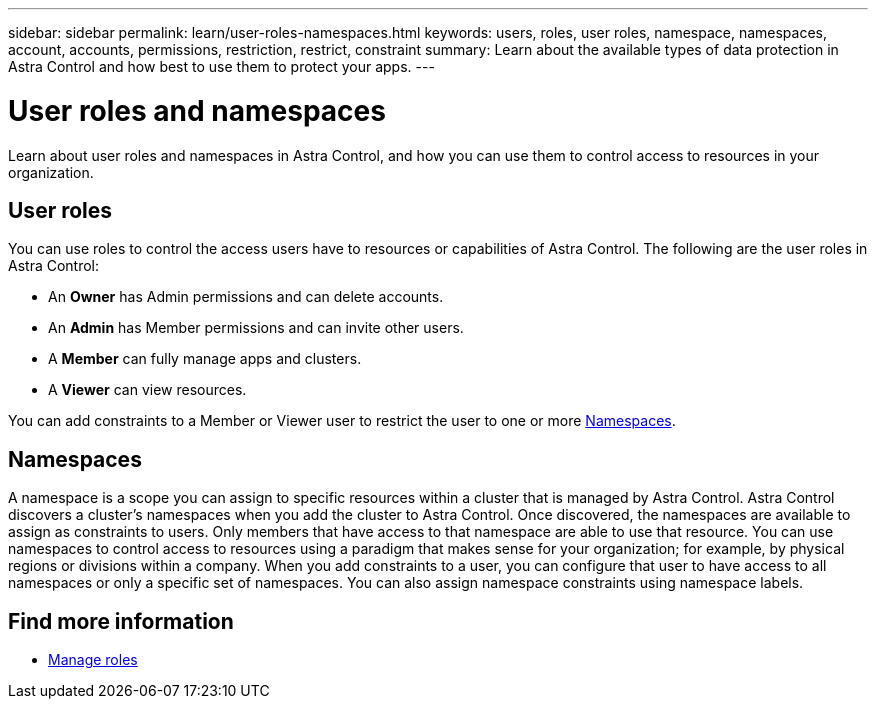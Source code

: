 ---
sidebar: sidebar
permalink: learn/user-roles-namespaces.html
keywords: users, roles, user roles, namespace, namespaces, account, accounts, permissions, restriction, restrict, constraint
summary: Learn about the available types of data protection in Astra Control and how best to use them to protect your apps.
---

= User roles and namespaces
:hardbreaks:
:icons: font
:imagesdir: ../media/learn/

[.lead]
Learn about user roles and namespaces in Astra Control, and how you can use them to control access to resources in your organization.

== User roles
You can use roles to control the access users have to resources or capabilities of Astra Control. The following are the user roles in Astra Control:

* An *Owner* has Admin permissions and can delete accounts.
* An *Admin* has Member permissions and can invite other users.
* A *Member* can fully manage apps and clusters.
* A *Viewer* can view resources.

You can add constraints to a Member or Viewer user to restrict the user to one or more <<Namespaces>>.

== Namespaces

A namespace is a scope you can assign to specific resources within a cluster that is managed by Astra Control. Astra Control discovers a cluster's namespaces when you add the cluster to Astra Control. Once discovered, the namespaces are available to assign as constraints to users. Only members that have access to that namespace are able to use that resource. You can use namespaces to control access to resources using a paradigm that makes sense for your organization; for example, by physical regions or divisions within a company. When you add constraints to a user, you can configure that user to have access to all namespaces or only a specific set of namespaces. You can also assign namespace constraints using namespace labels.

== Find more information

* link:../use/manage-roles.html[Manage roles]
